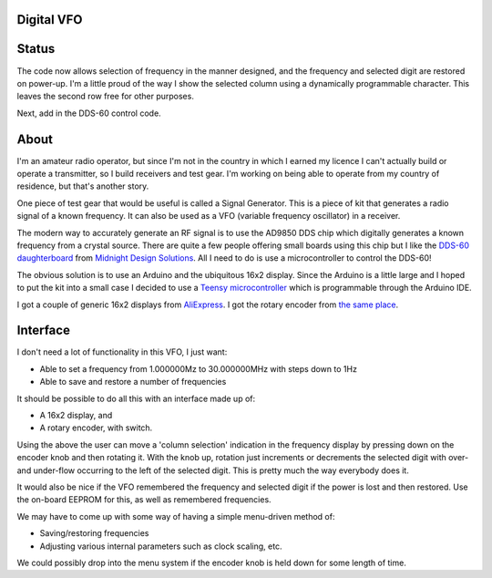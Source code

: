 Digital VFO
===========

Status
======

The code now allows selection of frequency in the manner designed, and the
frequency and selected digit are restored on power-up.  I'm a little proud
of the way I show the selected column using a dynamically programmable
character.  This leaves the second row free for other purposes.

Next, add in the DDS-60 control code.

About
=====

I'm an amateur radio operator, but since I'm not in the country in which I
earned my licence I can't actually build or operate a transmitter, so I build
receivers and test gear.  I'm working on being able to operate from my
country of residence, but that's another story.

One piece of test gear that would be useful is called a Signal Generator.  This
is a piece of kit that generates a radio signal of a known frequency.  It can
also be used as a VFO (variable frequency oscillator) in a receiver.

The modern way to accurately generate an RF signal is to use the AD9850 DDS chip
which digitally generates a known frequency from a crystal source.  There are 
quite a few people offering small boards using this chip but I like the
`DDS-60 daughterboard <http://midnightdesignsolutions.com/dds60/>`_
from `Midnight Design Solutions <http://midnightdesignsolutions.com/>`_.
All I need to do is use a microcontroller to control the DDS-60!

The obvious solution is to use an Arduino and the ubiquitous 16x2 display.
Since the Arduino is a little large and I hoped to put the kit into a small
case I decided to use a
`Teensy microcontroller <https://www.pjrc.com/store/teensy32.html>`_
which is programmable through the Arduino IDE.

I got a couple of generic 16x2 displays from
`AliExpress <https://www.aliexpress.com/wholesale?catId=0&initiative_id=SB_20170504210259&SearchText=display+1602>`_.
I got the rotary encoder from
`the same place <https://www.aliexpress.com/wholesale?catId=0&initiative_id=AS_20170504210300&SearchText=rotary+encoder+switch>`_.

Interface
=========

I don't need a lot of functionality in this VFO, I just want:

* Able to set a frequency from 1.000000Mz to 30.000000MHz with steps down to 1Hz
* Able to save and restore a number of frequencies

It should be possible to do all this with an interface made up of:

* A 16x2 display, and
* A rotary encoder, with switch.

Using the above the user can move a 'column selection' indication in the
frequency display by pressing down on the encoder knob and then rotating it.
With the knob up, rotation just increments or decrements the
selected digit with over- and under-flow occurring to the left of the
selected digit.  This is pretty much the way everybody does it.

It would also be nice if the VFO remembered the frequency and selected digit if
the power is lost and then restored.  Use the on-board EEPROM for this, as well
as remembered frequencies.

We may have to come up with some way of having a simple menu-driven method
of:

* Saving/restoring frequencies
* Adjusting various internal parameters such as clock scaling, etc.

We could possibly drop into the menu system if the encoder knob is held down
for some length of time.
